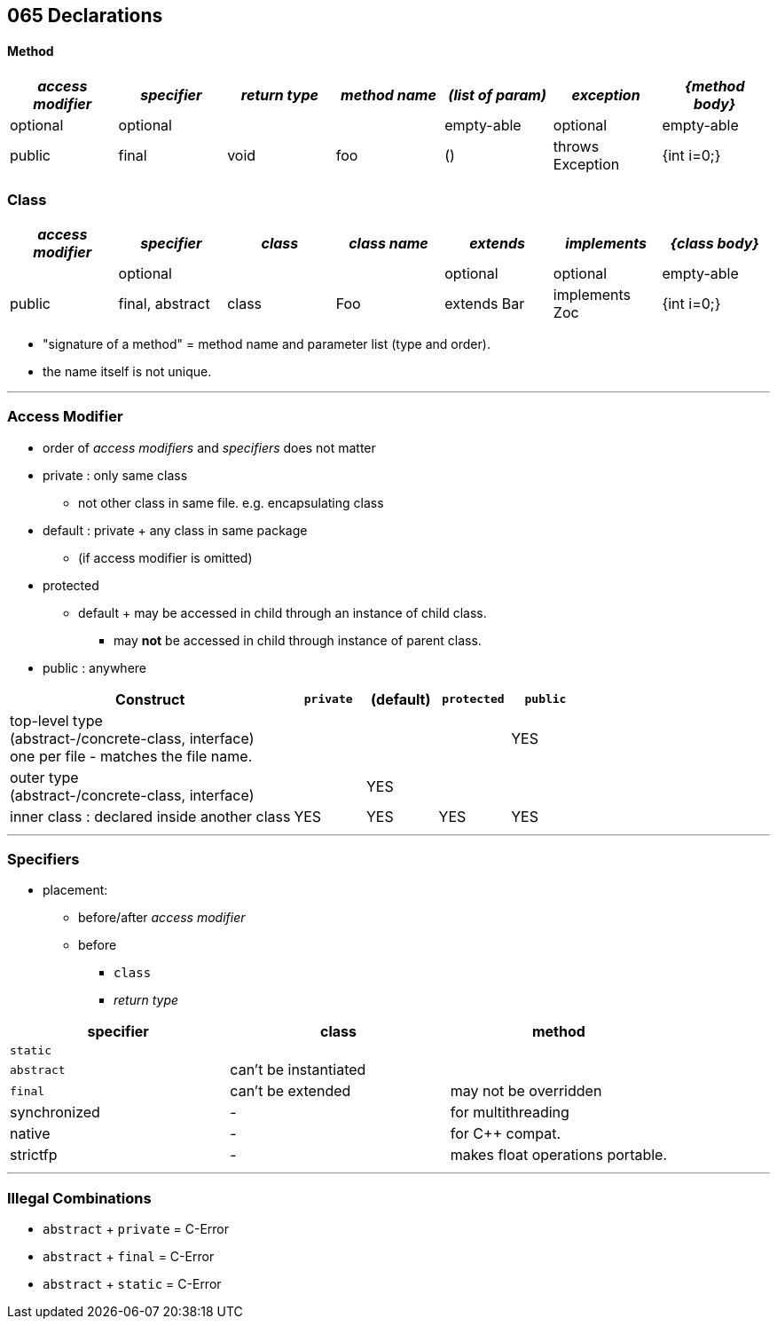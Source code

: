 == 065 Declarations

==== Method
[cols="10,10,10,10,10,10,10", options="header"]
|===
|__access modifier__|__specifier__|__return type__|__method name__|__(list of param)__|__exception__|__{method body}__
|optional | optional | | | empty-able | optional | empty-able
|public | final | void | foo | () | throws Exception | {int i=0;}
|===
=== Class
[cols="10,10,10,10,10,10,10", options="header"]
|===
|__access modifier__|__specifier__| __class__ | __class name__ |__extends__|__implements__|__{class body}__
| | optional | | | optional | optional |empty-able
|public | final, abstract | class | Foo | extends Bar| implements Zoc | {int i=0;}
|===

* "signature of a method" = method name and parameter list (type and order).
* the name itself is not unique.


'''

=== Access Modifier
* order of _access modifiers_ and _specifiers_ does not matter
* private : only same class
** not other class in same file. e.g. encapsulating class
* default : private + any class in same package
** (if access modifier is omitted)
* protected
** default + may be accessed in child through an instance of child class.
*** may *not* be accessed in child through instance of parent class.
* public : anywhere

[cols="40,10,10,10,10", options="header"]
|===
|Construct | `private` | (default) | `protected` | `public`
|top-level type +
(abstract-/concrete-class, interface) +
one per file - matches the file name. | |  | | YES
|outer type +
(abstract-/concrete-class, interface)|  | YES | |
|inner class : declared inside another class | YES | YES | YES | YES
|===

'''

=== Specifiers
* placement:
    ** before/after _access modifier_
    ** before
        *** `class`
        *** _return type_

[options=header]
|===
| specifier| class| method
|`static` | |
|`abstract` | can't be instantiated |
|`final` | can't be extended | may not be overridden
|synchronized | - | for multithreading
|native | - |  for C++ compat.
|strictfp | - |  makes float operations portable.
|===

'''

=== Illegal Combinations
* `abstract` + `private` = C-Error
* `abstract` + `final` = C-Error
* `abstract` + `static` = C-Error
